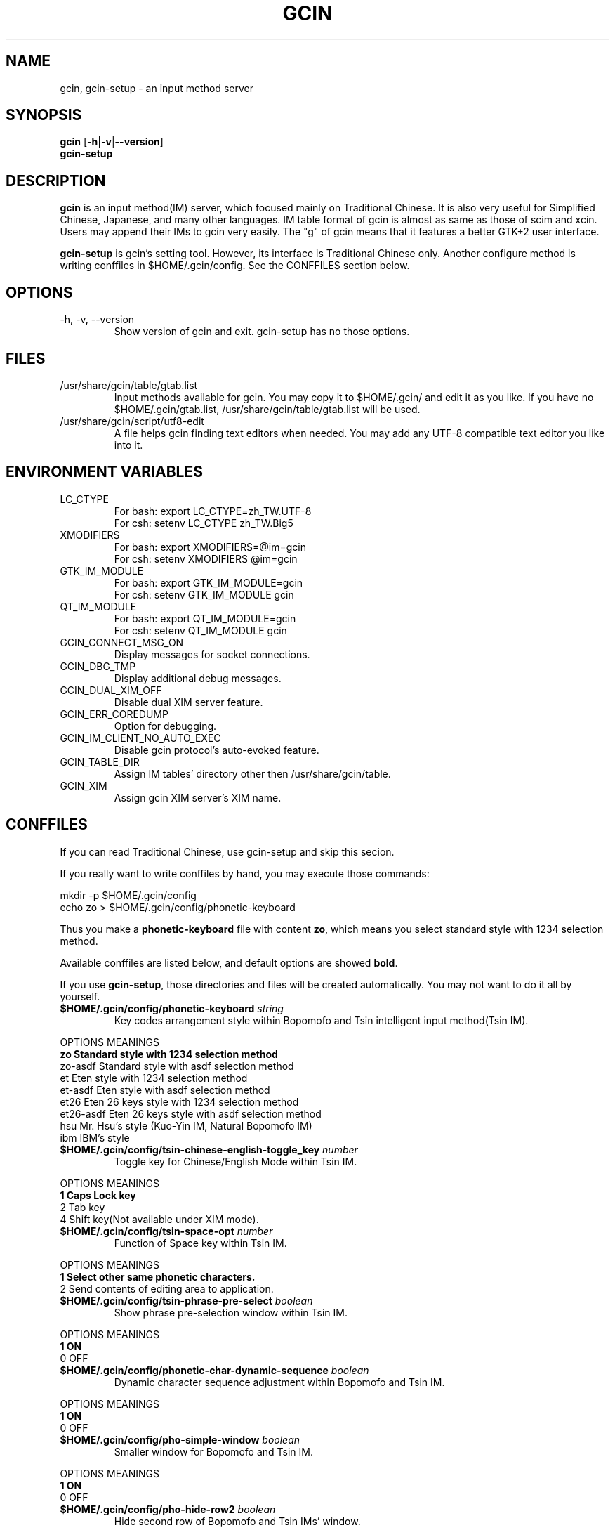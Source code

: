 .TH "GCIN" "1" "28 AUG 2006" "GCIN 1.2.3" "gcin input method platform"
.SH "NAME" 
gcin, gcin-setup \- an input method server
.SH "SYNOPSIS" 
\fBgcin\fP
.RB [\| \-h \||\| \-v \||\| \--version \|]
.br
\fBgcin-setup\fP
.SH "DESCRIPTION" 
\fBgcin\fP is an input method(IM) server, which focused mainly on Traditional Chinese. It is also very useful for Simplified Chinese, Japanese, and many other languages. IM table format of gcin is almost as same as those of scim and xcin. Users may append their IMs to gcin very easily. The "g" of gcin means that it features a better GTK+2 user interface.
.PP
\fBgcin-setup\fP is gcin's setting tool. However, its interface is Traditional Chinese only. Another configure method is writing conffiles in $HOME/.gcin/config. See the CONFFILES section below.
.SH "OPTIONS"
.PP
.IP "\-h, \-v, \-\-version"
Show version of gcin and exit. gcin-setup has no those options.
.SH "FILES" 
.IP "/usr/share/gcin/table/gtab.list"
Input methods available for gcin. You may copy it to $HOME/.gcin/ and edit it as you like. If you have no $HOME/.gcin/gtab.list, /usr/share/gcin/table/gtab.list will be used.
.IP "/usr/share/gcin/script/utf8-edit"
A file helps gcin finding text editors when needed. You may add any UTF-8 compatible text editor you like into it.
.SH ENVIRONMENT VARIABLES 
.IP "LC_CTYPE"        
For bash: export LC_CTYPE=zh_TW.UTF-8
.br
For csh: setenv LC_CTYPE zh_TW.Big5
.IP "XMODIFIERS"
For bash: export XMODIFIERS=@im=gcin
.br
For csh: setenv XMODIFIERS @im=gcin
.IP "GTK_IM_MODULE"
For bash: export GTK_IM_MODULE=gcin
.br
For csh: setenv GTK_IM_MODULE gcin
.IP "QT_IM_MODULE"
For bash: export QT_IM_MODULE=gcin
.br
For csh: setenv QT_IM_MODULE gcin
.IP "GCIN_CONNECT_MSG_ON"
Display messages for socket connections.
.IP "GCIN_DBG_TMP"
Display additional debug messages.
.IP "GCIN_DUAL_XIM_OFF"
Disable dual XIM server feature.
.IP "GCIN_ERR_COREDUMP"
Option for debugging.
.IP "GCIN_IM_CLIENT_NO_AUTO_EXEC"
Disable gcin protocol's auto-evoked feature.
.IP "GCIN_TABLE_DIR"
Assign IM tables' directory other then /usr/share/gcin/table.
.IP "GCIN_XIM"
Assign gcin XIM server's XIM name.
.SH "CONFFILES" 
If you can read Traditional Chinese, use gcin-setup and skip this secion.
.PP
If you really want to write conffiles by hand, you may execute those commands:
.PP
mkdir -p $HOME/.gcin/config
.br
echo zo > $HOME/.gcin/config/phonetic-keyboard
.PP
Thus you make a \fBphonetic-keyboard\fP file with content \fBzo\fP, which means you select standard style with 1234 selection method.
.PP
Available conffiles are listed below, and default options are showed \fBbold\fP.
.PP
If you use \fBgcin-setup\fP, those directories and files will be created automatically. You may not want to do it all by yourself.
.IP "\fB$HOME/.gcin/config/phonetic-keyboard\fP \fIstring\fP"
Key codes arrangement style within Bopomofo and Tsin intelligent input method(Tsin IM).
.PP
OPTIONS    MEANINGS
.br
\fBzo         Standard style with 1234 selection method\fP
.br
zo-asdf    Standard style with asdf selection method
.br
et         Eten style with 1234 selection method
.br
et-asdf    Eten style with asdf selection method
.br
et26       Eten 26 keys style with 1234 selection method
.br
et26-asdf  Eten 26 keys style with asdf selection method
.br
hsu        Mr. Hsu's style (Kuo-Yin IM, Natural Bopomofo IM)
.br
ibm        IBM's style
.IP "\fB$HOME/.gcin/config/tsin-chinese-english-toggle_key\fP \fInumber\fP" 
Toggle key for Chinese/English Mode within Tsin IM.
.PP
OPTIONS    MEANINGS
.br
\fB1          Caps Lock key\fP
.br
2          Tab key
.br
4          Shift key(Not available under XIM mode).
.IP "\fB$HOME/.gcin/config/tsin-space-opt\fP \fInumber\fP" 
Function of Space key within Tsin IM.
.PP
OPTIONS    MEANINGS
.br
\fB1          Select other same phonetic characters.\fP
.br
2          Send contents of editing area to application.
.IP "\fB$HOME/.gcin/config/tsin-phrase-pre-select\fP \fIboolean\fP" 
Show phrase pre-selection window within Tsin IM.
.PP
OPTIONS    MEANINGS
.br
\fB1          ON\fP
.br
0          OFF
.IP "\fB$HOME/.gcin/config/phonetic-char-dynamic-sequence\fP \fIboolean\fP" 
Dynamic character sequence adjustment within Bopomofo and Tsin IM.
.PP
OPTIONS    MEANINGS
.br
\fB1          ON\fP
.br
0          OFF
.IP "\fB$HOME/.gcin/config/pho-simple-window\fP \fIboolean\fP" 
Smaller window for Bopomofo and Tsin IM.
.PP
OPTIONS    MEANINGS
.br
\fB1          ON\fP
.br
0          OFF
.IP "\fB$HOME/.gcin/config/pho-hide-row2\fP \fIboolean\fP"
Hide second row of Bopomofo and Tsin IMs' window.
.PP
OPTIONS    MEANINGS
.br
1          ON
.br
\fB0          OFF\fP
.IP "\fB$HOME/.gcin/config/pho-in-row1\fP \fIboolean\fP"
Show key codes in first row of Bopomofo IM's window.
.PP
OPTIONS    MEANINGS
.br
\fB1          ON\fP
.br
0          OFF
.IP "\fB$HOME/.gcin/config/phonetic-huge-tab\fP \fIboolean\fP" 
Use pho-huge.tab to input all of Traditional Chinese, Simplified Chinese, and Japanese Hanzi within Bopomofo and Tsin IM.
.PP
OPTIONS    MEANINGS
.br
1          ON
.br
\fB0          OFF\fP
.IP "\fB$HOME/.gcin/config/tsin-tone-char-input\fP \fIboolean\fP"
Input Bopomofo's tone sympols in Tsin IM.
.PP
OPTIONS    MEANINGS
.br
1          ON
.br
\fB0          OFF\fP
.IP "\fB$HOME/.gcin/config/tsin-tab-phrase-end\fP \fIboolean\fP"
Use Tab key to stop Tsin IM's phrase-auto-selection.
.PP
OPTIONS    MEANINGS
.br
1          ON
.br
\fB0          OFF\fP
.IP "\fB$HOME/.gcin/config/tsin-buffer-size\fP \fInumber\fP" 
Buffer size of editing area of Tsin IM. Default is \fB40\fP.
.IP "\fB$HOME/.gcin/config/tsin-phrase-line-color\fP \fIhex\fP" 
Color of phrase-underline within Tsin IM. Default is blue, \fB#0000FF\fP.
.IP "\fB$HOME/.gcin/config/tsin-cursor-color\fP \fIhex\fP"
Color of Tsin IM's cursor.
.PP
OPTIONS    MEANINGS
.br
#FF0000    Red
.br
#00FF00    Green
.br
\fB#0000FF    Blue\fP
.br
#FFFF00    Yellow
.br
#FF00FF    Magenta
.br
#00FFFF    Cyan
.IP "\fB$HOME/.gcin/config/gcin-font-size\fP \fInumber\fP" 
Font size of character-selection area. Default is \fB16\fP.
.IP "\fB$HOME/.gcin/config/gcin-font-size-symbol\fP \fInumber\fP" 
Font size of symbol-selection window. Default is \fB12\fP.
.IP "\fB$HOME/.gcin/config/gcin-font-size-tsin-presel\fP \fInumber\fP" 
Font size of phrase pre-selection window within Tsin IM. Default is \fB16\fP.
.IP "\fB$HOME/.gcin/config/gcin-font-size-tsin-pho-in\fP \fInumber\fP" 
Font size of phonetic input area of Bopomofo and Tsin IM. Default is \fB10\fP.
.IP "\fB$HOME/.gcin/config/gcin-font-size-pho-near\fP \fInumber\fP"
Font size of Tsin IM's alike-phonetic character-selection area. Default is \fB14\fP.
.IP "\fB$HOME/.gcin/config/gcin-font-size-gtab-in\fP \fInumber\fP" 
Font size of key codes input area of gtab IMs(Chanjei IM, Array IM, etc.). Default is \fB10\fP.
.IP "\fB$HOME/.gcin/config/gcin-font-name\fP \fIstring\fP"
Font used under gcin.
.PP
OPTIONS    MEANINGS
.br
\fBsans       Sans-serif\fP
.br
serif      Serif
.IP "\fB$HOME/.gcin/config/gcin-pop-up-win\fP \fIboolean\fP"
Pop up window on the right lower corner of screen.
.PP
OPTIONS    MEANINGS
.br
1          ON
.br
\fB0          OFF\fP
.IP "\fB$HOME/.gcin/config/gcin-pop-up-win-abs-corner\fP \fIboolean\fP"
Keep pop up window on the right lower corner of screen absolutely.
.PP
OPTIONS    MEANINGS
.br
1          ON
.br
\fB0          OFF\fP
.IP "\fB$HOME/.gcin/config/gcin-input-style\fP \fIboolean\fP"
Window style of gcin.
.PP
OPTIONS    MEANINGS
.br
\fB1          OverTheSpot\fP
.br
2          Root (Fixed index window)
.IP "\fB$HOME/.gcin/config/gcin-root-x\fP \fInumber\fP"
Window place in X axis when window style is Root (Fixed index window). Default is \fB1600\fP.
.IP "\fB$HOME/.gcin/config/gcin-root-y\fP \fInumber\fP"
Window place in Y axis when window style is Root (Fixed index window). Default is \fB1200\fP.
.IP "\fB$HOME/.gcin/config/gcin-inner-frame\fP \fIboolean\fP"
Show inner frame border of gcin window. If you want to apply some GTK's themes, you may want to toggle it on for better outlook.
.PP
OPTIONS    MEANINGS
.br
1          ON
.br
\fB0          OFF\fP
.IP "\fB$HOME/.gcin/config/gcin-status-tray\fP \fIboolean\fP"
Show gcin's status in system tray.
.PP
OPTIONS    MEANINGS
.br
\fB1          ON\fP
.br
0          OFF
.IP "\fB$HOME/.gcin/config/gtab-dup-select-bell\fP \fIboolean\fP" 
Bell ring when multiple selections are available within gtab IMs.
.PP
OPTIONS    MEANINGS
.br
1          ON
.br
\fB0          OFF\fP
.IP "\fB$HOME/.gcin/config/gtab-space-auto-first\fP \fInumber\fP" 
Function of Space Key within gtab IMs.
.PP
OPTIONS    MEANINGS
.br
\fB0          Auto-selected by .gtab file's definition.\fP
.br
1          Send first character within Liu's IM(Boshiamy IM).
.br
2          Send first character within character-selection area.
.br
4          Does not send first character. (For Array IM)
.IP "\fB$HOME/.gcin/config/gtab-auto-select-by_phrase\fP \fIboolean\fP" 
Auto-selection by Tsin phrase database within gtab IMs.
.PP
OPTIONS    MEANINGS
.br
\fB1          ON\fP
.br
0          OFF
.IP "\fB$HOME/.gcin/config/gtab-pre-select\fP \fIboolean\fP" 
Show auto-selection suggest from Tsin phrase database within gtab IMs.
.PP
OPTIONS    MEANINGS
.br
\fB1          ON\fP
.br
0          OFF
.IP "\fB$HOME/.gcin/config/gtab-press-full-auto-send\fP \fIboolean\fP" 
Auto-send character when key codes input area is full. For gtab IMs.
.PP
OPTIONS    MEANINGS
.br
\fB1          ON\fP
.br
0          OFF
.IP "\fB$HOME/.gcin/config/gtab-disp-partial-match\fP \fIboolean\fP" 
Display partial matched characters within gtab IMs.
.PP
OPTIONS    MEANINGS
.br
\fB1          ON\fP
.br
0          OFF
.IP "\fB$HOME/.gcin/config/gtab-simple-win\fP \fIboolean\fP" 
Smaller window for gtab IMs.
.PP
OPTIONS    MEANINGS
.br
\fB1          ON\fP
.br
0          OFF
.IP "\fB$HOME/.gcin/config/gtab-disp-key-codes\fP \fIboolean\fP" 
Show all possible key codes of character within gtab IMs.
.PP
OPTIONS    MEANINGS
.br
\fB1          ON\fP
.br
0          OFF
.IP "\fB$HOME/.gcin/config/gtab-disp-im-name\fP \fIboolean\fP" 
Display input method name within gtab IMs.
.PP
OPTIONS    MEANINGS
.br
\fB1          ON\fP
.br
0          OFF
.IP "\fB$HOME/.gcin/config/gtab-invalid-key-in\fP \fIboolean\fP" 
Clear key codes input area when invalid key and Space key are pressed.
.PP
OPTIONS    MEANINGS
.br
\fB1          ON\fP
.br
0          OFF
.IP "\fB$HOME/.gcin/config/gtab-shift-phrase-key\fP \fIboolean\fP"
Use Shift single key to input Alt-Shift phrases within gtab IMs.
.PP
OPTIONS    MEANINGS
.br
1          ON
.br
\fB0          OFF\fP
.IP "\fB$HOME/.gcin/config/gtab-hide-row2\fP \fIboolean\fP"
Hide second row of gtab IMs' window.
.PP
OPTIONS    MEANINGS
.br
1          ON
.br
\fB0          OFF\fP
.IP "\fB$HOME/.gcin/config/gtab-in-row1\fP \fIboolean\fP"
Show key codes in first row of gtab IMs' window.
.PP
OPTIONS    MEANINGS
.br
1          ON
.br
\fB0          OFF\fP
.IP "\fB$HOME/.gcin/config/gtab-capslock-in-eng\fP \fIboolean\fP"
Input English/Numbers/Symbols directly when Caps Lock key is ON (Within gtab IMs).
.PP
OPTIONS    MEANINGS
.br
\fB1          ON\fP
.br
0          OFF
.IP "\fB$HOME/.gcin/config/default-input-method\fP \fInumber\fP" 
Default IM when gcin is called.
.PP
OPTIONS    MEANINGS
.br
0          Internal character code IM
.br
1          Chanjei IM version 3
.br
2          Chanjei IM version 5
.br
3          Bopomofo IM
.br
4          Chanjei IM version 3, easy symbols
.br
5          Pinyin IM
.br
\fB6          Tsin IM\fP
.br
7          Dayi IM
.br
8          Array IM, 30 keys version
.br
9          Liu's IM(Boshiamy IM)
.br
10         Simple Chanjei IM
.br
11         Japanese Kana and Kanji IM
.br
12         Greek letters IM
.IP "\fB$HOME/.gcin/config/gcin-flags-im-enabled\fP \fInumber\fP" 
Available IMs to be cyclic selected by Control-Shift.
.PP
OPTIONS    MEANINGS
.br
\fB2147483647 All IMs are enable.\fP
.br
2147475456 All IMs are disabled.
.PP
         1 Ctrl\-Alt\-0 Internal character code IM
.br
         2 Ctrl\-Alt\-1 Chanjei IM version 3
.br
         4 Ctrl\-Alt\-2 Chanjei IM version 5
.br
         8 Ctrl\-Alt\-3 Bopomofo IM is available
.br
        16 Ctrl\-Alt\-4 Chanjei IM version 3, easy symbols
.br
        32 Ctrl\-Alt\-5 Pinyin IM
.br
        64 Ctrl\-Alt\-6 Tsin IM
.br
       128 Ctrl\-Alt\-7 Dayi IM
.br
       256 Ctrl\-Alt\-8 Array IM, 30 keys version
.br
       512 Ctrl\-Alt\-9 Liu's IM(Boshiamy IM)
.br
      1024 Ctrl\-Alt\-\- Simple Chanjei IM
.br
      2048 Ctrl\-Alt\-= Japanese Kana and Kanji IM
.br
      4096 Ctrl\-Alt\-` Greek letters IM
.PP
2147475456 add number of IMs, then you get your own setup number. For example, you want only Bopomofo, Tsin, and Array IM. So you calculate 2147475456 + 8 + 64 + 256 = 2147475784.
.PP
echo 2147475784 > $HOME/.gcin/config/gcin-flags-im-enabled
.PP
Then you get it.
.IP "\fB$HOME/.gcin/config/gcin-im-toggle-keys\fP \fInumber\fP" 
Toggle Key for IM window ON/OFF.
.PP
OPTIONS    MEANINGS
.br
\fB0          Control-Space\fP
.br
1          Shift-Space
.br
2          Alt-Space
.br
3          Windows-Space
.IP "\fB$HOME/.gcin/config/gcin-remote-client\fP \fIboolean\fP" 
Remote application client support(using port 9999-). If you want to use gcin under \fBsu\fP or \fBsudo\fP environment, you should toggle this option ON.
.PP
OPTIONS    MEANINGS
.br
1          ON
.br
\fB0          OFF\fP
.IP "\fB$HOME/.gcin/config/gcin-shift-space-eng-full\fP \fIboolean\fP" 
Toggle into double-wide English character mode with Shift-Space.
.PP
OPTIONS    MEANINGS
.br
\fB1          ON\fP
.br
0          OFF
.IP "\fB$HOME/.gcin/config/left-right-button-tips\fP \fIboolean\fP" 
Show button tips when mouse cursor stays on gcin window. Default is ON, but it will be set into OFF after \fBgcin-setup\fP is executed once.
.PP
OPTIONS    MEANINGS
.br
\fB1          ON\fP
.br
0          OFF
.SH "SEE ALSO" 
\fIgcin2tab\fP(1), \fIphoa2d\fP(1), \fIphod2a\fP(1), \fItsa2d32\fP(1), \fItsd2a32\fP(1), \fIsim2trad\fP(1), \fItrad2sim\fP(1), \fItslearn\fP(1), \fIjuyin-learn\fP(1), \fIgcin-gb-toggle\fP(1)
.SH "AUTHORS" 
.IP "Edward Der-Hua Liu <cp76@csie.nctu.edu.tw>"
Wrote gcin and associated tools.
.br
.IP "Friend of Chanjei IM, Malaysia <www.chinesecj.com>" 
Author of original Chanjei IM version 5 table.
.IP "Dayi Co., Ltd. <http://www.dayi.com>" 
Author of Dayi IM.

